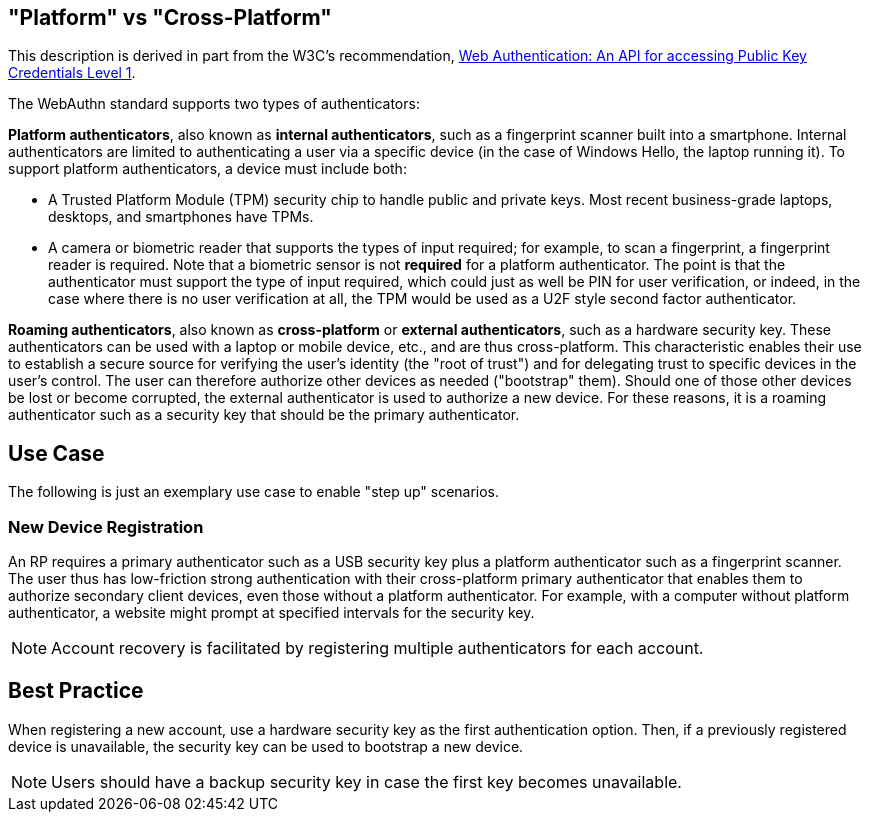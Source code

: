 == "Platform" vs "Cross-Platform" ==
This description is derived in part from the W3C's recommendation, https://www.w3.org/TR/webauthn[Web Authentication: An API for accessing Public Key Credentials Level 1].

The WebAuthn standard supports two types of authenticators:

*Platform authenticators*, also known as *internal authenticators*, such as a fingerprint scanner built into a smartphone. Internal authenticators are limited to authenticating a user via a specific device (in the case of Windows Hello, the laptop running it). To support platform authenticators, a device must include both:

 - A Trusted Platform Module (TPM) security chip to handle public and private keys. Most recent business-grade laptops, desktops, and smartphones have TPMs.

 - A camera or biometric reader that supports the types of input required; for example, to scan a fingerprint, a fingerprint reader is required. Note that a biometric sensor is not *required* for a platform authenticator. The point is that the authenticator must support the type of input required, which could just as well be PIN for user verification, or indeed, in the case where there is no user verification at all, the TPM would be used as a U2F style second factor authenticator.

*Roaming authenticators*, also known as *cross-platform* or *external authenticators*, such as a hardware security key. These authenticators can be used with a laptop or mobile device, etc., and are thus cross-platform. This characteristic enables their use to establish a secure source for verifying the user’s identity (the "root of trust") and for delegating trust to specific devices in the user’s control. The user can therefore authorize other devices as needed ("bootstrap" them). Should one of those other devices be lost or become corrupted, the external authenticator is used to authorize a new device. For these reasons, it is a roaming authenticator such as a security key that should be the primary authenticator.


== Use Case
The following is just an exemplary use case to enable "step up" scenarios.


=== New Device Registration
An RP requires a primary authenticator such as a USB security key plus a platform authenticator such as a fingerprint scanner. The user thus has low-friction strong authentication with their cross-platform primary authenticator that enables them to authorize secondary client devices, even those without a platform authenticator. For example, with a computer without platform authenticator, a website might prompt at specified intervals for the security key.

[NOTE]
======
Account recovery is facilitated by registering multiple authenticators for each account.
======

== Best Practice
When registering a new account, use a hardware security key as the first authentication option. Then, if a previously registered device is unavailable, the security key can be used to bootstrap a new device.

[NOTE]
====
Users should have a backup security key in case the first key becomes unavailable.
====
